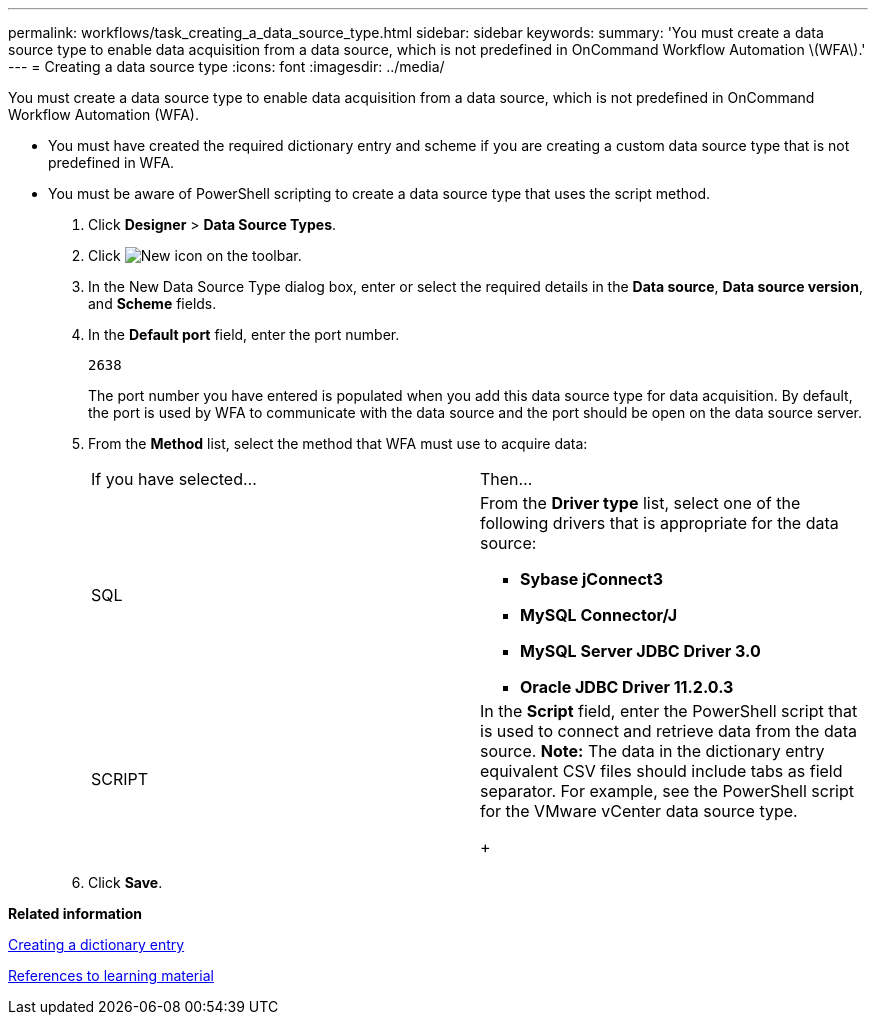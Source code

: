 ---
permalink: workflows/task_creating_a_data_source_type.html
sidebar: sidebar
keywords: 
summary: 'You must create a data source type to enable data acquisition from a data source, which is not predefined in OnCommand Workflow Automation \(WFA\).'
---
= Creating a data source type
:icons: font
:imagesdir: ../media/

[.lead]
You must create a data source type to enable data acquisition from a data source, which is not predefined in OnCommand Workflow Automation (WFA).

* You must have created the required dictionary entry and scheme if you are creating a custom data source type that is not predefined in WFA.
* You must be aware of PowerShell scripting to create a data source type that uses the script method.

. Click *Designer* > *Data Source Types*.
. Click image:../media/new_wfa_icon.gif[New icon] on the toolbar.
. In the New Data Source Type dialog box, enter or select the required details in the *Data source*, *Data source version*, and *Scheme* fields.
. In the *Default port* field, enter the port number.
+
`2638`
+
The port number you have entered is populated when you add this data source type for data acquisition. By default, the port is used by WFA to communicate with the data source and the port should be open on the data source server.

. From the *Method* list, select the method that WFA must use to acquire data:
+
|===
| If you have selected...| Then...
a|
SQL
a|
From the *Driver type* list, select one of the following drivers that is appropriate for the data source:

 ** *Sybase jConnect3*
 ** *MySQL Connector/J*
 ** *MySQL Server JDBC Driver 3.0*
 ** *Oracle JDBC Driver 11.2.0.3*

a|
SCRIPT
a|
In the *Script* field, enter the PowerShell script that is used to connect and retrieve data from the data source.    *Note:* The data in the dictionary entry equivalent CSV files should include tabs as field separator. For example, see the PowerShell script for the VMware vCenter data source type.
+
|===

. Click *Save*.

*Related information*

xref:task_creating_a_dictionary_entry.adoc[Creating a dictionary entry]

xref:reference_references_to_learning_material.adoc[References to learning material]
